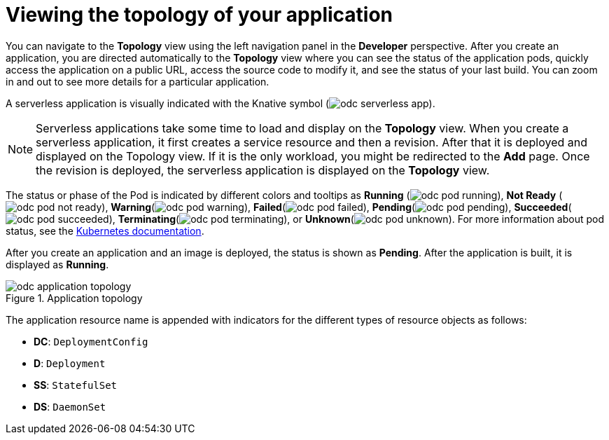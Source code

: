 // Module included in the following assemblies:
//
// applications/application_life_cycle_management/odc-viewing-application-composition-using-topology-view.adoc

[id="odc-viewing-application-topology_{context}"]
= Viewing the topology of your application

You can navigate to the *Topology* view using the left navigation panel in the *Developer* perspective. After you create an application, you are directed automatically to the *Topology* view where you can see the status of the application pods, quickly access the application on a public URL, access the source code to modify it, and see the status of your last build. You can zoom in and out to see more details for a particular application.

A serverless application is visually indicated with the Knative symbol (image:odc_serverless_app.png[title="Serverless Application"]).

[NOTE]
====
Serverless applications take some time to load and display on the *Topology* view. When you create a serverless application, it first creates a service resource and then a revision. After that it is deployed and displayed on the Topology view. If it is the only workload, you might be redirected to the *Add* page. Once the revision is deployed, the serverless application is displayed on the *Topology* view.
====

The status or phase of the Pod is indicated by different colors and tooltips as *Running* (image:odc_pod_running.png[title="Pod Running"]), *Not Ready* (image:odc_pod_not_ready.png[title="Pod Not Ready"]), *Warning*(image:odc_pod_warning.png[title="Pod Warning"]), *Failed*(image:odc_pod_failed.png[title="Pod Failed"]), *Pending*(image:odc_pod_pending.png[title="Pod Pending"]), *Succeeded*(image:odc_pod_succeeded.png[title="Pod Succeeded"]), *Terminating*(image:odc_pod_terminating.png[title="Pod Terminating"]), or *Unknown*(image:odc_pod_unknown.png[title="Pod Unknown"]).
For more information about pod status, see the link:https://kubernetes.io/docs/concepts/workloads/pods/pod-lifecycle/#pod-phase[Kubernetes documentation].

After you create an application and an image is deployed, the status is shown as *Pending*. After the application is built, it is displayed as *Running*.

.Application topology
image::odc_application_topology.png[]

The application resource name is appended with indicators for the different types of resource objects as follows:

* *DC*: `DeploymentConfig`
* *D*: `Deployment`
* *SS*: `StatefulSet`
* *DS*: `DaemonSet`
